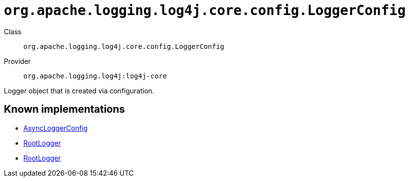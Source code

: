 ////
Licensed to the Apache Software Foundation (ASF) under one or more
contributor license agreements. See the NOTICE file distributed with
this work for additional information regarding copyright ownership.
The ASF licenses this file to You under the Apache License, Version 2.0
(the "License"); you may not use this file except in compliance with
the License. You may obtain a copy of the License at

    https://www.apache.org/licenses/LICENSE-2.0

Unless required by applicable law or agreed to in writing, software
distributed under the License is distributed on an "AS IS" BASIS,
WITHOUT WARRANTIES OR CONDITIONS OF ANY KIND, either express or implied.
See the License for the specific language governing permissions and
limitations under the License.
////

[#org_apache_logging_log4j_core_config_LoggerConfig]
= `org.apache.logging.log4j.core.config.LoggerConfig`

Class:: `org.apache.logging.log4j.core.config.LoggerConfig`
Provider:: `org.apache.logging.log4j:log4j-core`


Logger object that is created via configuration.


[#org_apache_logging_log4j_core_config_LoggerConfig-implementations]
== Known implementations

* xref:../log4j-core/org.apache.logging.log4j.core.async.AsyncLoggerConfig.adoc[AsyncLoggerConfig]
* xref:../log4j-core/org.apache.logging.log4j.core.async.AsyncLoggerConfig.RootLogger.adoc[RootLogger]
* xref:../log4j-core/org.apache.logging.log4j.core.config.LoggerConfig.RootLogger.adoc[RootLogger]
